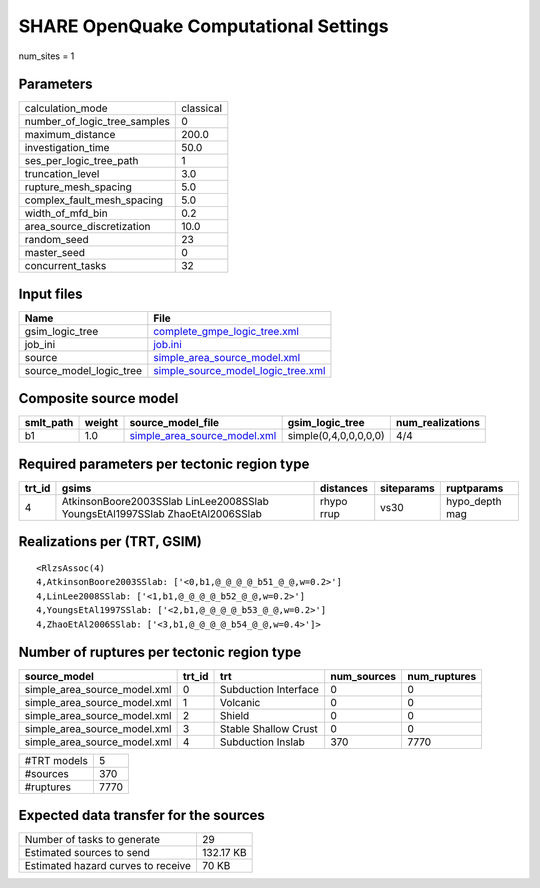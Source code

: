 SHARE OpenQuake Computational Settings
======================================

num_sites = 1

Parameters
----------
============================ =========
calculation_mode             classical
number_of_logic_tree_samples 0        
maximum_distance             200.0    
investigation_time           50.0     
ses_per_logic_tree_path      1        
truncation_level             3.0      
rupture_mesh_spacing         5.0      
complex_fault_mesh_spacing   5.0      
width_of_mfd_bin             0.2      
area_source_discretization   10.0     
random_seed                  23       
master_seed                  0        
concurrent_tasks             32       
============================ =========

Input files
-----------
======================= ==========================================================================
Name                    File                                                                      
======================= ==========================================================================
gsim_logic_tree         `complete_gmpe_logic_tree.xml <complete_gmpe_logic_tree.xml>`_            
job_ini                 `job.ini <job.ini>`_                                                      
source                  `simple_area_source_model.xml <simple_area_source_model.xml>`_            
source_model_logic_tree `simple_source_model_logic_tree.xml <simple_source_model_logic_tree.xml>`_
======================= ==========================================================================

Composite source model
----------------------
========= ====== ============================================================== ===================== ================
smlt_path weight source_model_file                                              gsim_logic_tree       num_realizations
========= ====== ============================================================== ===================== ================
b1        1.0    `simple_area_source_model.xml <simple_area_source_model.xml>`_ simple(0,4,0,0,0,0,0) 4/4             
========= ====== ============================================================== ===================== ================

Required parameters per tectonic region type
--------------------------------------------
====== ============================================================================ ========== ========== ==============
trt_id gsims                                                                        distances  siteparams ruptparams    
====== ============================================================================ ========== ========== ==============
4      AtkinsonBoore2003SSlab LinLee2008SSlab YoungsEtAl1997SSlab ZhaoEtAl2006SSlab rhypo rrup vs30       hypo_depth mag
====== ============================================================================ ========== ========== ==============

Realizations per (TRT, GSIM)
----------------------------

::

  <RlzsAssoc(4)
  4,AtkinsonBoore2003SSlab: ['<0,b1,@_@_@_@_b51_@_@,w=0.2>']
  4,LinLee2008SSlab: ['<1,b1,@_@_@_@_b52_@_@,w=0.2>']
  4,YoungsEtAl1997SSlab: ['<2,b1,@_@_@_@_b53_@_@,w=0.2>']
  4,ZhaoEtAl2006SSlab: ['<3,b1,@_@_@_@_b54_@_@,w=0.4>']>

Number of ruptures per tectonic region type
-------------------------------------------
============================ ====== ==================== =========== ============
source_model                 trt_id trt                  num_sources num_ruptures
============================ ====== ==================== =========== ============
simple_area_source_model.xml 0      Subduction Interface 0           0           
simple_area_source_model.xml 1      Volcanic             0           0           
simple_area_source_model.xml 2      Shield               0           0           
simple_area_source_model.xml 3      Stable Shallow Crust 0           0           
simple_area_source_model.xml 4      Subduction Inslab    370         7770        
============================ ====== ==================== =========== ============

=========== ====
#TRT models 5   
#sources    370 
#ruptures   7770
=========== ====

Expected data transfer for the sources
--------------------------------------
================================== =========
Number of tasks to generate        29       
Estimated sources to send          132.17 KB
Estimated hazard curves to receive 70 KB    
================================== =========